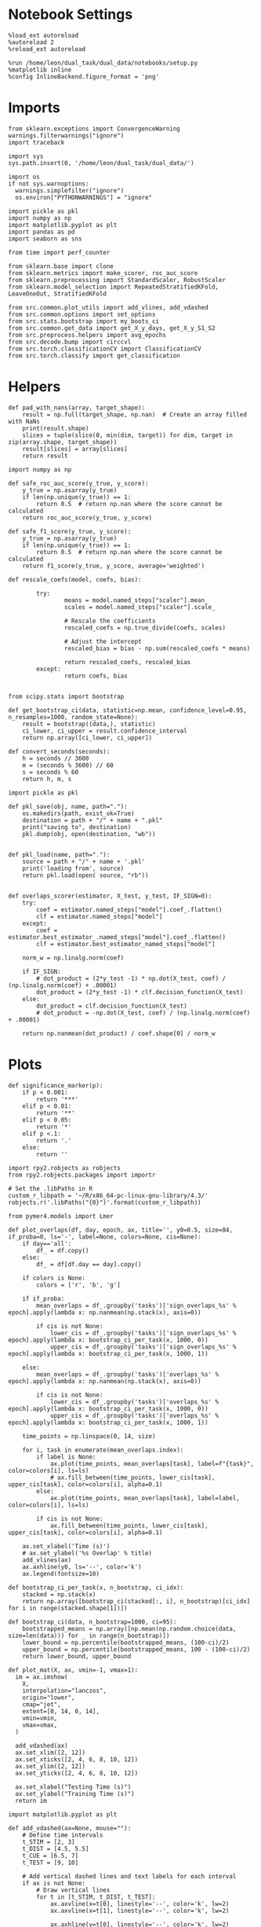 #+STARTUP: fold
#+PROPERTY: header-args:ipython :results both :exports both :async yes :session sample_overlaps :kernel dual_data :output-dir ./figures/sample_overlaps :file (lc/org-babel-tangle-figure-filename)

* Notebook Settings

#+begin_src ipython
%load_ext autoreload
%autoreload 2
%reload_ext autoreload

%run /home/leon/dual_task/dual_data/notebooks/setup.py
%matplotlib inline
%config InlineBackend.figure_format = 'png'
#+end_src

#+RESULTS:
: The autoreload extension is already loaded. To reload it, use:
:   %reload_ext autoreload
: Python exe
: /home/leon/mambaforge/envs/dual_data/bin/python

* Imports

#+begin_src ipython
  from sklearn.exceptions import ConvergenceWarning
  warnings.filterwarnings("ignore")
  import traceback

  import sys
  sys.path.insert(0, '/home/leon/dual_task/dual_data/')

  import os
  if not sys.warnoptions:
    warnings.simplefilter("ignore")
    os.environ["PYTHONWARNINGS"] = "ignore"

  import pickle as pkl
  import numpy as np
  import matplotlib.pyplot as plt
  import pandas as pd
  import seaborn as sns

  from time import perf_counter

  from sklearn.base import clone
  from sklearn.metrics import make_scorer, roc_auc_score
  from sklearn.preprocessing import StandardScaler, RobustScaler
  from sklearn.model_selection import RepeatedStratifiedKFold, LeaveOneOut, StratifiedKFold

  from src.common.plot_utils import add_vlines, add_vdashed
  from src.common.options import set_options
  from src.stats.bootstrap import my_boots_ci
  from src.common.get_data import get_X_y_days, get_X_y_S1_S2
  from src.preprocess.helpers import avg_epochs
  from src.decode.bump import circcvl
  from src.torch.classificationCV import ClassificationCV
  from src.torch.classify import get_classification
#+end_src

#+RESULTS:

* Helpers

#+begin_src ipython
def pad_with_nans(array, target_shape):
    result = np.full(target_shape, np.nan)  # Create an array filled with NaNs
    print(result.shape)
    slices = tuple(slice(0, min(dim, target)) for dim, target in zip(array.shape, target_shape))
    result[slices] = array[slices]
    return result
#+end_src

#+RESULTS:

#+begin_src ipython :tangle ../src/torch/utils.py
  import numpy as np

  def safe_roc_auc_score(y_true, y_score):
      y_true = np.asarray(y_true)
      if len(np.unique(y_true)) == 1:
          return 0.5  # return np.nan where the score cannot be calculated
      return roc_auc_score(y_true, y_score)

  def safe_f1_score(y_true, y_score):
      y_true = np.asarray(y_true)
      if len(np.unique(y_true)) == 1:
          return 0.5  # return np.nan where the score cannot be calculated
      return f1_score(y_true, y_score, average='weighted')
      #+end_src

#+RESULTS:

#+begin_src ipython :tangle ../src/torch/utils.py
  def rescale_coefs(model, coefs, bias):

          try:
                  means = model.named_steps["scaler"].mean_
                  scales = model.named_steps["scaler"].scale_

                  # Rescale the coefficients
                  rescaled_coefs = np.true_divide(coefs, scales)

                  # Adjust the intercept
                  rescaled_bias = bias - np.sum(rescaled_coefs * means)

                  return rescaled_coefs, rescaled_bias
          except:
                  return coefs, bias

#+end_src

#+RESULTS:

#+begin_src ipython :tangle ../src/torch/utils.py
  from scipy.stats import bootstrap

  def get_bootstrap_ci(data, statistic=np.mean, confidence_level=0.95, n_resamples=1000, random_state=None):
      result = bootstrap((data,), statistic)
      ci_lower, ci_upper = result.confidence_interval
      return np.array([ci_lower, ci_upper])
#+end_src

#+RESULTS:

#+begin_src ipython :tangle ../src/torch/utils.py
  def convert_seconds(seconds):
      h = seconds // 3600
      m = (seconds % 3600) // 60
      s = seconds % 60
      return h, m, s
#+end_src

#+RESULTS:

#+begin_src ipython :tangle ../src/torch/utils.py
  import pickle as pkl

  def pkl_save(obj, name, path="."):
      os.makedirs(path, exist_ok=True)
      destination = path + "/" + name + ".pkl"
      print("saving to", destination)
      pkl.dump(obj, open(destination, "wb"))


  def pkl_load(name, path="."):
      source = path + "/" + name + '.pkl'
      print('loading from', source)
      return pkl.load(open( source, "rb"))

#+end_src

#+RESULTS:

#+begin_src ipython
def overlaps_scorer(estimator, X_test, y_test, IF_SIGN=0):
    try:
        coef = estimator.named_steps["model"].coef_.flatten()
        clf = estimator.named_steps["model"]
    except:
        coef = estimator.best_estimator_.named_steps["model"].coef_.flatten()
        clf = estimator.best_estimator_named_steps["model"]

    norm_w = np.linalg.norm(coef)

    if IF_SIGN:
        # dot_product = (2*y_test -1) * np.dot(X_test, coef) / (np.linalg.norm(coef) + .00001)
        dot_product = (2*y_test -1) * clf.decision_function(X_test)
    else:
        dot_product = clf.decision_function(X_test)
        # dot_product = -np.dot(X_test, coef) / (np.linalg.norm(coef) + .00001)

    return np.nanmean(dot_product) / coef.shape[0] / norm_w
#+end_src

#+RESULTS:

* Plots

#+begin_src ipython
def significance_marker(p):
    if p < 0.001:
        return '***'
    elif p < 0.01:
        return '**'
    elif p < 0.05:
        return '*'
    elif p <.1:
        return '.'
    else:
        return ''
#+end_src

#+RESULTS:

#+begin_src ipython
import rpy2.robjects as robjects
from rpy2.robjects.packages import importr

# Set the .libPaths in R
custom_r_libpath = '~/R/x86_64-pc-linux-gnu-library/4.3/'
robjects.r('.libPaths("{0}")'.format(custom_r_libpath))

from pymer4.models import Lmer
#+end_src

#+RESULTS:
#+begin_example
During startup - Warning messages:
1: package ‘methods’ was built under R version 4.4.2
2: package ‘datasets’ was built under R version 4.4.2
3: package ‘utils’ was built under R version 4.4.2
4: package ‘grDevices’ was built under R version 4.4.2
5: package ‘graphics’ was built under R version 4.4.2
6: package ‘stats’ was built under R version 4.4.2
R[write to console]: In addition:
R[write to console]: Warning message:
R[write to console]: package ‘tools’ was built under R version 4.4.2
#+end_example

#+begin_src ipython
def plot_overlaps(df, day, epoch, ax, title='', y0=0.5, size=84, if_proba=0, ls='-', label=None, colors=None, cis=None):
    if day=='all':
        df_ = df.copy()
    else:
        df_ = df[df.day == day].copy()

    if colors is None:
        colors = ['r', 'b', 'g']

    if if_proba:
        mean_overlaps = df_.groupby('tasks')['sign_overlaps_%s' % epoch].apply(lambda x: np.nanmean(np.stack(x), axis=0))

        if cis is not None:
            lower_cis = df_.groupby('tasks')['sign_overlaps_%s' % epoch].apply(lambda x: bootstrap_ci_per_task(x, 1000, 0))
            upper_cis = df_.groupby('tasks')['sign_overlaps_%s' % epoch].apply(lambda x: bootstrap_ci_per_task(x, 1000, 1))

    else:
        mean_overlaps = df_.groupby('tasks')['overlaps_%s' % epoch].apply(lambda x: np.nanmean(np.stack(x), axis=0))

        if cis is not None:
            lower_cis = df_.groupby('tasks')['overlaps_%s' % epoch].apply(lambda x: bootstrap_ci_per_task(x, 1000, 0))
            upper_cis = df_.groupby('tasks')['overlaps_%s' % epoch].apply(lambda x: bootstrap_ci_per_task(x, 1000, 1))

    time_points = np.linspace(0, 14, size)

    for i, task in enumerate(mean_overlaps.index):
        if label is None:
            ax.plot(time_points, mean_overlaps[task], label=f"{task}", color=colors[i], ls=ls)
            # ax.fill_between(time_points, lower_cis[task], upper_cis[task], color=colors[i], alpha=0.1)
        else:
            ax.plot(time_points, mean_overlaps[task], label=label, color=colors[i], ls=ls)

        if cis is not None:
            ax.fill_between(time_points, lower_cis[task], upper_cis[task], color=colors[i], alpha=0.1)

    ax.set_xlabel('Time (s)')
    # ax.set_ylabel('%s Overlap' % title)
    add_vlines(ax)
    ax.axhline(y0, ls='--', color='k')
    ax.legend(fontsize=10)

def bootstrap_ci_per_task(x, n_bootstrap, ci_idx):
    stacked = np.stack(x)
    return np.array([bootstrap_ci(stacked[:, i], n_bootstrap)[ci_idx] for i in range(stacked.shape[1])])
#+end_src


#+RESULTS:

#+begin_src ipython
def bootstrap_ci(data, n_bootstrap=1000, ci=95):
    bootstrapped_means = np.array([np.mean(np.random.choice(data, size=len(data))) for _ in range(n_bootstrap)])
    lower_bound = np.percentile(bootstrapped_means, (100-ci)/2)
    upper_bound = np.percentile(bootstrapped_means, 100 - (100-ci)/2)
    return lower_bound, upper_bound
#+end_src

#+RESULTS:

#+begin_src ipython
def plot_mat(X, ax, vmin=-1, vmax=1):
  im = ax.imshow(
    X,
    interpolation="lanczos",
    origin="lower",
    cmap="jet",
    extent=[0, 14, 0, 14],
    vmin=vmin,
    vmax=vmax,
  )

  add_vdashed(ax)
  ax.set_xlim([2, 12])
  ax.set_xticks([2, 4, 6, 8, 10, 12])
  ax.set_ylim([2, 12])
  ax.set_yticks([2, 4, 6, 8, 10, 12])

  ax.set_xlabel("Testing Time (s)")
  ax.set_ylabel("Training Time (s)")
  return im
#+end_src

#+RESULTS:

#+begin_src ipython
import matplotlib.pyplot as plt

def add_vdashed(ax=None, mouse=""):
    # Define time intervals
    t_STIM = [2, 3]
    t_DIST = [4.5, 5.5]
    t_CUE = [6.5, 7]
    t_TEST = [9, 10]

    # Add vertical dashed lines and text labels for each interval
    if ax is not None:
        # Draw vertical lines
        for t in [t_STIM, t_DIST, t_TEST]:
            ax.axvline(x=t[0], linestyle='--', color='k', lw=2)
            ax.axvline(x=t[1], linestyle='--', color='k', lw=2)

            ax.axhline(y=t[0], linestyle='--', color='k', lw=2)
            ax.axhline(y=t[1], linestyle='--', color='k', lw=2)

        # Add text labels at the middle of each interval
        ax.text((t_STIM[0] + t_STIM[1]) / 2, 12.5, 'STIM', color='black',
                horizontalalignment='center', verticalalignment='center', fontsize=16)
        ax.text((t_DIST[0] + t_DIST[1]) / 2, 12.5, 'DIST', color='black',
                horizontalalignment='center', verticalalignment='center', fontsize=16)
        # ax.text((t_CUE[0] + t_CUE[1]) / 2, 12.5, 'CUE', color='black',
        #         horizontalalignment='center', verticalalignment='center', fontsize=16)
        ax.text((t_TEST[0] + t_TEST[1]) / 2, 12.5, 'TEST', color='black',
                horizontalalignment='center', verticalalignment='center', fontsize=16)

        ax.text(12.5, (t_STIM[0] + t_STIM[1]) / 2, 'STIM', color='black',
                horizontalalignment='center', verticalalignment='center', rotation='vertical',fontsize=16)
        ax.text(12.5, (t_DIST[0] + t_DIST[1]) / 2, 'DIST', color='black',
                horizontalalignment='center', verticalalignment='center', rotation='vertical',fontsize=16)
        # ax.text(12.5, (t_CUE[0] + t_CUE[1]) / 2, 'CUE', color='black',
        #         horizontalalignment='center', verticalalignment='center', rotation='vertical', fontsize=16)
        ax.text(12.5, (t_TEST[0] + t_TEST[1]) / 2, 'TEST', color='black',
                horizontalalignment='center', verticalalignment='center', rotation='vertical', fontsize=16)

#+end_src

#+RESULTS:

#+begin_src ipython
from mpl_toolkits.axes_grid1.inset_locator import inset_axes
def plot_overlaps_mat(df, day, vmin=-1, vmax=1, title=''):
    df_ = df[df.day == day].copy()
    colors = ['r', 'b', 'g']
    time_points = np.linspace(0, 14, 84)

    fig, ax = plt.subplots(1, 3, figsize=(15, 5))
    # fig, ax = plt.subplots(nrows=1, ncols=3, figsize=(3*width, height))

    for i, task in enumerate(df_.tasks.unique()):
        df_task = df_[df_.tasks==task]
        overlaps = df_task
        overlaps = np.array(df_task['overlaps'].tolist())

        mean_o = np.nanmean(overlaps, axis=0)

        im = plot_mat(mean_o.reshape(84, 84), ax[i], vmin, vmax)

    cax = inset_axes(ax[-1], width="5%", height="100%", loc='center right',
                     bbox_to_anchor=(0.12, 0, 1, 1), bbox_transform=ax[-1].transAxes, borderpad=0)

    # Add colorbar to the new axis
    cbar = fig.colorbar(im, cax=cax)
    cbar.set_label("%s Overlaps" % title)

    plt.subplots_adjust(right=0.85)  # Adjust figure to allocate space

#+end_src

#+RESULTS:

* Parameters

#+begin_src ipython
  DEVICE = 'cuda:0'
  old_mice = ['ChRM04','JawsM15', 'JawsM18', 'ACCM03', 'ACCM04']
  Jaws_mice = ['JawsM01', 'JawsM06', 'JawsM12', 'JawsM15', 'JawsM18']
  mice = ['JawsM01', 'JawsM06', 'JawsM12', 'JawsM15', 'JawsM18', 'ChRM04', 'ChRM23', 'ACCM03', 'ACCM04']

  tasks = ['DPA', 'DualGo', 'DualNoGo']
  # mice = ['AP02', 'AP12']
  # mice = ['PP09', 'PP17']
  # mice = 'JawsM15'

  kwargs = {
      'mouse': mice[0], 'laser': 0,
      'trials': 'correct', 'reload': 1, 'data_type': 'dF',
      'prescreen': None, 'pval': 0.05,
      'preprocess': False, 'scaler_BL': 'robust',
      'avg_noise':True, 'unit_var_BL': True,
      'random_state': None, 'T_WINDOW': 0.0,
      'l1_ratio': 0.95,
      'n_comp': None, 'scaler': None,
      'bootstrap': 1, 'n_boots': 128,
      'n_splits': 5, 'n_repeats': 16,
      'class_weight': 0,
      'multilabel': 0,
      'mne_estimator':'generalizing', # sliding or generalizing
      'n_jobs': 128,
  }

  # kwargs['days'] = ['first', 'middle', 'last']
  kwargs['days'] = ['first', 'last']
  # kwargs['days'] = 'all'
  options = set_options(**kwargs)

  safe_roc_auc = make_scorer(safe_roc_auc_score, needs_proba=True)
  safe_f1 = make_scorer(safe_f1_score, needs_proba=True)

  options['hp_scoring'] = lambda estimator, X_test, y_test: np.abs(overlaps_scorer(estimator, X_test, y_test, IF_SIGN=1))
  # options['hp_scoring'] = 'accuracy'
  options['scoring'] = overlaps_scorer

  dum = 'overlaps_all_loocv'
  # dum = 'overlaps_loocv'
#+end_src

#+RESULTS:


* Decoding vs days

#+begin_src ipython
import sys
sys.path.insert(0, '/home/leon/Dclassify')
from src.classificationCV import ClassificationCV
#+end_src

#+RESULTS:

#+begin_src ipython
from sklearn.linear_model import LogisticRegression
net = LogisticRegression(penalty='l1', solver='liblinear', class_weight='balanced', n_jobs=None)
# net = LogisticRegression(penalty='elasticnet', solver='saga', n_jobs=None, l1_ratio=0.95,  tol=0.001, class_weight='balanced')

params = {'model__C': np.logspace(-2, 2, 10)} # , 'net__l1_ratio': np.linspace(0, 1, 10)}

options['hp_scoring'] = lambda estimator, X_test, y_test: np.abs(overlaps_scorer(estimator, X_test, y_test, IF_SIGN=1))
options['scoring'] = overlaps_scorer

options['n_jobs'] = -1
options['verbose'] = 0
model = ClassificationCV(net, params, **options)

options['cv'] = LeaveOneOut()
# options['cv'] = 5
#+end_src

#+RESULTS:

#+begin_src ipython
options['verbose'] = 1
options['reload'] = 1

options['features'] = 'sample'
options['epochs'] = ['ED']
options['T_WINDOW'] = 0.0

tasks = ['DPA', 'DualGo', 'DualNoGo']

dfs = []

mice = ['JawsM01', 'JawsM06', 'JawsM12', 'JawsM15', 'JawsM18', 'ChRM04', 'ChRM23', 'ACCM03', 'ACCM04']
# mice = ['ACCM04']

tasks = ['DPA', 'DualGo', 'DualNoGo']
tasks = ['all']
#+end_src

#+RESULTS:

#+begin_src ipython
new_mice = ['JawsM01', 'JawsM06', 'JawsM12', 'ChRM23']
# mice = ['ChRM04', 'ChRM23', 'ACCM03', 'ACCM04']

options['NEW_DATA'] = 0
# mice = ['JawsM15']

for mouse in mice:
    df_mouse = []
    options['mouse'] = mouse
    options = set_options(**options)
    days = options['days']
    print(days)

    if mouse in new_mice:
        options['reload'] = 0
        options['NEW_DATA'] = 1
    else:
        options['reload'] = 0
        options['NEW_DATA'] = 0

    for task in tasks:
        options['task'] = task

        for day in days:
            options['day'] = day

            try:
            # if 0==0:
                overlaps = get_classification(model, RETURN='df_scores', **options)
                options['reload'] = 0
                df_mouse.append(overlaps)
            except:
                pass

    df_mouse = pd.concat(df_mouse)
    df_mouse['mouse'] = mouse
    dfs.append(df_mouse)

df_sample = pd.concat(dfs)
print(df_sample.shape)
    #+end_src

#+RESULTS:
#+begin_example
['first', 'last']
Loading files from /home/leon/dual_task/dual_data/data/JawsM01
X_days (768, 184, 84) y_days (768, 12)
DATA: FEATURES sample TASK all TRIALS incorrect DAYS first LASER 0
multiple days, discard 0 first 3 middle 0
X_S1 (43, 184, 84) X_S2 (29, 184, 84)
X_B (72, 184, 84) y_B (72,) [0. 1.] ['DualGo' 'DPA' 'DualNoGo']
DATA: FEATURES sample TASK all TRIALS correct DAYS first LASER 0
multiple days, discard 0 first 3 middle 0
X_S1 (101, 184, 84) X_S2 (115, 184, 84)
y_labels (216, 13) ['DualNoGo' 'DualGo' 'DPA']
X (216, 184, 84) nans 0.0 y (216,) [0. 1.]
df_A (216, 14) scores (216, 7056) labels (216, 13)
scores_B (72, 84, 84)
df_B (72, 14) scores (72, 7056) labels (72, 13)
df (288, 14)
Loading files from /home/leon/dual_task/dual_data/data/JawsM01
X_days (768, 184, 84) y_days (768, 12)
DATA: FEATURES sample TASK all TRIALS incorrect DAYS last LASER 0
multiple days, discard 0 first 3 middle 0
X_S1 (2, 184, 84) X_S2 (3, 184, 84)
X_B (5, 184, 84) y_B (5,) [0. 1.] ['DualGo' 'DualNoGo' 'DPA']
DATA: FEATURES sample TASK all TRIALS correct DAYS last LASER 0
multiple days, discard 0 first 3 middle 0
X_S1 (46, 184, 84) X_S2 (45, 184, 84)
y_labels (91, 13) ['DualNoGo' 'DualGo' 'DPA']
X (91, 184, 84) nans 0.0 y (91,) [0. 1.]
df_A (91, 14) scores (91, 7056) labels (91, 13)
scores_B (5, 84, 84)
df_B (5, 14) scores (5, 7056) labels (5, 13)
df (96, 14)
['first', 'last']
Loading files from /home/leon/dual_task/dual_data/data/JawsM06
X_days (1152, 201, 84) y_days (1152, 12)
DATA: FEATURES sample TASK all TRIALS incorrect DAYS first LASER 0
multiple days, discard 0 first 3 middle 0
X_S1 (59, 201, 84) X_S2 (46, 201, 84)
X_B (105, 201, 84) y_B (105,) [0. 1.] ['DualGo' 'DualNoGo' 'DPA']
DATA: FEATURES sample TASK all TRIALS correct DAYS first LASER 0
multiple days, discard 0 first 3 middle 0
X_S1 (85, 201, 84) X_S2 (98, 201, 84)
y_labels (183, 13) ['DualNoGo' 'DualGo' 'DPA']
X (183, 201, 84) nans 0.0 y (183,) [0. 1.]
df_A (183, 14) scores (183, 7056) labels (183, 13)
scores_B (105, 84, 84)
df_B (105, 14) scores (105, 7056) labels (105, 13)
df (288, 14)
Loading files from /home/leon/dual_task/dual_data/data/JawsM06
X_days (1152, 201, 84) y_days (1152, 12)
DATA: FEATURES sample TASK all TRIALS incorrect DAYS last LASER 0
multiple days, discard 0 first 3 middle 0
X_S1 (27, 201, 84) X_S2 (13, 201, 84)
X_B (40, 201, 84) y_B (40,) [0. 1.] ['DualNoGo' 'DualGo' 'DPA']
DATA: FEATURES sample TASK all TRIALS correct DAYS last LASER 0
multiple days, discard 0 first 3 middle 0
X_S1 (117, 201, 84) X_S2 (131, 201, 84)
y_labels (248, 13) ['DPA' 'DualGo' 'DualNoGo']
X (248, 201, 84) nans 0.0 y (248,) [0. 1.]
df_A (248, 14) scores (248, 7056) labels (248, 13)
scores_B (40, 84, 84)
df_B (40, 14) scores (40, 7056) labels (40, 13)
df (288, 14)
['first', 'last']
Loading files from /home/leon/dual_task/dual_data/data/JawsM12
X_days (960, 423, 84) y_days (960, 12)
DATA: FEATURES sample TASK all TRIALS incorrect DAYS first LASER 0
multiple days, discard 0 first 3 middle 0
X_S1 (55, 423, 84) X_S2 (51, 423, 84)
X_B (106, 423, 84) y_B (106,) [0. 1.] ['DualGo' 'DPA' 'DualNoGo']
DATA: FEATURES sample TASK all TRIALS correct DAYS first LASER 0
multiple days, discard 0 first 3 middle 0
X_S1 (89, 423, 84) X_S2 (93, 423, 84)
y_labels (182, 13) ['DPA' 'DualGo' 'DualNoGo']
X (182, 423, 84) nans 0.0 y (182,) [0. 1.]
df_A (182, 14) scores (182, 7056) labels (182, 13)
scores_B (106, 84, 84)
df_B (106, 14) scores (106, 7056) labels (106, 13)
df (288, 14)
Loading files from /home/leon/dual_task/dual_data/data/JawsM12
X_days (960, 423, 84) y_days (960, 12)
DATA: FEATURES sample TASK all TRIALS incorrect DAYS last LASER 0
multiple days, discard 0 first 3 middle 0
X_S1 (27, 423, 84) X_S2 (24, 423, 84)
X_B (51, 423, 84) y_B (51,) [0. 1.] ['DualNoGo' 'DPA' 'DualGo']
DATA: FEATURES sample TASK all TRIALS correct DAYS last LASER 0
multiple days, discard 0 first 3 middle 0
X_S1 (69, 423, 84) X_S2 (72, 423, 84)
y_labels (141, 13) ['DPA' 'DualGo' 'DualNoGo']
X (141, 423, 84) nans 0.0 y (141,) [0. 1.]
df_A (141, 14) scores (141, 7056) labels (141, 13)
scores_B (51, 84, 84)
df_B (51, 14) scores (51, 7056) labels (51, 13)
df (192, 14)
['first', 'last']
Loading files from /home/leon/dual_task/dual_data/data/JawsM15
X_days (1152, 693, 84) y_days (1152, 14)
DATA: FEATURES sample TASK all TRIALS incorrect DAYS first LASER 0
multiple days, discard 0 first 3 middle 0
X_S1 (49, 693, 84) X_S2 (44, 693, 84)
X_B (93, 693, 84) y_B (93,) [0. 1.] ['DPA' 'DualGo' 'DualNoGo']
DATA: FEATURES sample TASK all TRIALS correct DAYS first LASER 0
multiple days, discard 0 first 3 middle 0
X_S1 (95, 693, 84) X_S2 (100, 693, 84)
y_labels (195, 15) ['DualNoGo' 'DualGo' 'DPA']
X (195, 693, 84) nans 0.0 y (195,) [0. 1.]
df_A (195, 16) scores (195, 7056) labels (195, 15)
scores_B (93, 84, 84)
df_B (93, 16) scores (93, 7056) labels (93, 15)
df (288, 16)
Loading files from /home/leon/dual_task/dual_data/data/JawsM15
X_days (1152, 693, 84) y_days (1152, 14)
DATA: FEATURES sample TASK all TRIALS incorrect DAYS last LASER 0
multiple days, discard 0 first 3 middle 0
X_S1 (20, 693, 84) X_S2 (19, 693, 84)
X_B (39, 693, 84) y_B (39,) [0. 1.] ['DualGo' 'DualNoGo' 'DPA']
DATA: FEATURES sample TASK all TRIALS correct DAYS last LASER 0
multiple days, discard 0 first 3 middle 0
X_S1 (124, 693, 84) X_S2 (125, 693, 84)
y_labels (249, 15) ['DualGo' 'DualNoGo' 'DPA']
X (249, 693, 84) nans 0.0 y (249,) [0. 1.]
df_A (249, 16) scores (249, 7056) labels (249, 15)
scores_B (39, 84, 84)
df_B (39, 16) scores (39, 7056) labels (39, 15)
df (288, 16)
['first', 'last']
Loading files from /home/leon/dual_task/dual_data/data/JawsM18
X_days (1152, 444, 84) y_days (1152, 14)
DATA: FEATURES sample TASK all TRIALS incorrect DAYS first LASER 0
multiple days, discard 0 first 3 middle 0
X_S1 (27, 444, 84) X_S2 (26, 444, 84)
X_B (53, 444, 84) y_B (53,) [0. 1.] ['DPA' 'DualNoGo' 'DualGo']
DATA: FEATURES sample TASK all TRIALS correct DAYS first LASER 0
multiple days, discard 0 first 3 middle 0
X_S1 (117, 444, 84) X_S2 (118, 444, 84)
y_labels (235, 15) ['DualNoGo' 'DualGo' 'DPA']
X (235, 444, 84) nans 0.0 y (235,) [0. 1.]
df_A (235, 16) scores (235, 7056) labels (235, 15)
scores_B (53, 84, 84)
df_B (53, 16) scores (53, 7056) labels (53, 15)
df (288, 16)
Loading files from /home/leon/dual_task/dual_data/data/JawsM18
X_days (1152, 444, 84) y_days (1152, 14)
DATA: FEATURES sample TASK all TRIALS incorrect DAYS last LASER 0
multiple days, discard 0 first 3 middle 0
X_S1 (3, 444, 84) X_S2 (2, 444, 84)
X_B (5, 444, 84) y_B (5,) [0. 1.] ['DualGo' 'DualNoGo' 'DPA']
DATA: FEATURES sample TASK all TRIALS correct DAYS last LASER 0
multiple days, discard 0 first 3 middle 0
X_S1 (141, 444, 84) X_S2 (142, 444, 84)
y_labels (283, 15) ['DualGo' 'DualNoGo' 'DPA']
X (283, 444, 84) nans 0.0 y (283,) [0. 1.]
df_A (283, 16) scores (283, 7056) labels (283, 15)
scores_B (5, 84, 84)
df_B (5, 16) scores (5, 7056) labels (5, 15)
df (288, 16)
['first', 'last']
Loading files from /home/leon/dual_task/dual_data/data/ChRM04
X_days (1152, 668, 84) y_days (1152, 14)
DATA: FEATURES sample TASK all TRIALS incorrect DAYS first LASER 0
multiple days, discard 0 first 3 middle 0
X_S1 (25, 668, 84) X_S2 (29, 668, 84)
X_B (54, 668, 84) y_B (54,) [0. 1.] ['DPA' 'DualNoGo' 'DualGo']
DATA: FEATURES sample TASK all TRIALS correct DAYS first LASER 0
multiple days, discard 0 first 3 middle 0
X_S1 (119, 668, 84) X_S2 (115, 668, 84)
y_labels (234, 15) ['DualNoGo' 'DPA' 'DualGo']
X (234, 668, 84) nans 0.0 y (234,) [0. 1.]
df_A (234, 16) scores (234, 7056) labels (234, 15)
scores_B (54, 84, 84)
df_B (54, 16) scores (54, 7056) labels (54, 15)
df (288, 16)
Loading files from /home/leon/dual_task/dual_data/data/ChRM04
X_days (1152, 668, 84) y_days (1152, 14)
DATA: FEATURES sample TASK all TRIALS incorrect DAYS last LASER 0
multiple days, discard 0 first 3 middle 0
X_S1 (12, 668, 84) X_S2 (12, 668, 84)
X_B (24, 668, 84) y_B (24,) [0. 1.] ['DualGo' 'DualNoGo' 'DPA']
DATA: FEATURES sample TASK all TRIALS correct DAYS last LASER 0
multiple days, discard 0 first 3 middle 0
X_S1 (132, 668, 84) X_S2 (132, 668, 84)
y_labels (264, 15) ['DualNoGo' 'DualGo' 'DPA']
X (264, 668, 84) nans 0.0 y (264,) [0. 1.]
df_A (264, 16) scores (264, 7056) labels (264, 15)
scores_B (24, 84, 84)
df_B (24, 16) scores (24, 7056) labels (24, 15)
df (288, 16)
['first', 'last']
Loading files from /home/leon/dual_task/dual_data/data/ChRM23
X_days (960, 232, 84) y_days (960, 12)
DATA: FEATURES sample TASK all TRIALS incorrect DAYS first LASER 0
multiple days, discard 0 first 3 middle 0
X_S1 (51, 232, 84) X_S2 (39, 232, 84)
X_B (90, 232, 84) y_B (90,) [0. 1.] ['DualNoGo' 'DualGo' 'DPA']
DATA: FEATURES sample TASK all TRIALS correct DAYS first LASER 0
multiple days, discard 0 first 3 middle 0
X_S1 (93, 232, 84) X_S2 (105, 232, 84)
y_labels (198, 13) ['DualGo' 'DPA' 'DualNoGo']
X (198, 232, 84) nans 0.0 y (198,) [0. 1.]
df_A (198, 14) scores (198, 7056) labels (198, 13)
scores_B (90, 84, 84)
df_B (90, 14) scores (90, 7056) labels (90, 13)
df (288, 14)
Loading files from /home/leon/dual_task/dual_data/data/ChRM23
X_days (960, 232, 84) y_days (960, 12)
DATA: FEATURES sample TASK all TRIALS incorrect DAYS last LASER 0
multiple days, discard 0 first 3 middle 0
X_S1 (26, 232, 84) X_S2 (21, 232, 84)
X_B (47, 232, 84) y_B (47,) [0. 1.] ['DualNoGo' 'DPA' 'DualGo']
DATA: FEATURES sample TASK all TRIALS correct DAYS last LASER 0
multiple days, discard 0 first 3 middle 0
X_S1 (70, 232, 84) X_S2 (75, 232, 84)
y_labels (145, 13) ['DualNoGo' 'DualGo' 'DPA']
X (145, 232, 84) nans 0.0 y (145,) [0. 1.]
df_A (145, 14) scores (145, 7056) labels (145, 13)
scores_B (47, 84, 84)
df_B (47, 14) scores (47, 7056) labels (47, 13)
df (192, 14)
['first', 'last']
Loading files from /home/leon/dual_task/dual_data/data/ACCM03
X_days (960, 361, 84) y_days (960, 14)
DATA: FEATURES sample TASK all TRIALS incorrect DAYS first LASER 0
multiple days, discard 0 first 3 middle 0
X_S1 (100, 361, 84) X_S2 (104, 361, 84)
X_B (204, 361, 84) y_B (204,) [0. 1.] ['DualNoGo' 'DualGo' 'DPA']
DATA: FEATURES sample TASK all TRIALS correct DAYS first LASER 0
multiple days, discard 0 first 3 middle 0
X_S1 (188, 361, 84) X_S2 (184, 361, 84)
y_labels (372, 15) ['DPA' 'DualGo' 'DualNoGo']
X (372, 361, 84) nans 0.0 y (372,) [0. 1.]
df_A (372, 16) scores (372, 7056) labels (372, 15)
scores_B (204, 84, 84)
df_B (204, 16) scores (204, 7056) labels (204, 15)
df (576, 16)
Loading files from /home/leon/dual_task/dual_data/data/ACCM03
X_days (960, 361, 84) y_days (960, 14)
DATA: FEATURES sample TASK all TRIALS incorrect DAYS last LASER 0
multiple days, discard 0 first 3 middle 0
X_S1 (16, 361, 84) X_S2 (19, 361, 84)
X_B (35, 361, 84) y_B (35,) [0. 1.] ['DualGo' 'DPA' 'DualNoGo']
DATA: FEATURES sample TASK all TRIALS correct DAYS last LASER 0
multiple days, discard 0 first 3 middle 0
X_S1 (176, 361, 84) X_S2 (173, 361, 84)
y_labels (349, 15) ['DualNoGo' 'DualGo' 'DPA']
X (349, 361, 84) nans 0.0 y (349,) [0. 1.]
df_A (349, 16) scores (349, 7056) labels (349, 15)
scores_B (35, 84, 84)
df_B (35, 16) scores (35, 7056) labels (35, 15)
df (384, 16)
['first', 'last']
Loading files from /home/leon/dual_task/dual_data/data/ACCM04
X_days (960, 113, 84) y_days (960, 14)
DATA: FEATURES sample TASK all TRIALS incorrect DAYS first LASER 0
multiple days, discard 0 first 3 middle 0
X_S1 (120, 113, 84) X_S2 (124, 113, 84)
X_B (244, 113, 84) y_B (244,) [0. 1.] ['DualNoGo' 'DPA' 'DualGo']
DATA: FEATURES sample TASK all TRIALS correct DAYS first LASER 0
multiple days, discard 0 first 3 middle 0
X_S1 (168, 113, 84) X_S2 (164, 113, 84)
y_labels (332, 15) ['DualNoGo' 'DPA' 'DualGo']
X (332, 113, 84) nans 0.0 y (332,) [0. 1.]
df_A (332, 16) scores (332, 7056) labels (332, 15)
scores_B (244, 84, 84)
df_B (244, 16) scores (244, 7056) labels (244, 15)
df (576, 16)
Loading files from /home/leon/dual_task/dual_data/data/ACCM04
X_days (960, 113, 84) y_days (960, 14)
DATA: FEATURES sample TASK all TRIALS incorrect DAYS last LASER 0
multiple days, discard 0 first 3 middle 0
X_S1 (49, 113, 84) X_S2 (52, 113, 84)
X_B (101, 113, 84) y_B (101,) [0. 1.] ['DPA' 'DualNoGo' 'DualGo']
DATA: FEATURES sample TASK all TRIALS correct DAYS last LASER 0
multiple days, discard 0 first 3 middle 0
X_S1 (143, 113, 84) X_S2 (140, 113, 84)
y_labels (283, 15) ['DualGo' 'DPA' 'DualNoGo']
X (283, 113, 84) nans 0.0 y (283,) [0. 1.]
df_A (283, 16) scores (283, 7056) labels (283, 15)
scores_B (101, 84, 84)
df_B (101, 16) scores (101, 7056) labels (101, 15)
df (384, 16)
(5568, 17)
#+end_example

#+begin_src ipython
print(df_sample.keys())
#+end_src

#+RESULTS:
: Index(['index', 'sample_odor', 'dist_odor', 'test_odor', 'tasks', 'response',
:        'laser', 'day', 'choice', 'odr_perf', 'odr_choice', 'odr_response',
:        'idx', 'overlaps', 'mouse', 'performance', 'pair'],
:       dtype='object')

#+begin_src ipython
print(df_sample.mouse.unique())
#+end_src

#+RESULTS:
: ['JawsM01' 'JawsM06' 'JawsM12' 'JawsM15' 'JawsM18' 'ChRM04' 'ChRM23'
:  'ACCM03' 'ACCM04']

#+begin_src ipython
df_sample['performance'] = df_sample['response'].apply(lambda x: 0 if 'incorrect' in x else 1)
df_sample['pair'] = df_sample['response'].apply(lambda x: 0 if (('rej' in x) or ('fa' in x)) else 1)
 #+end_src

 #+RESULTS:

 #+begin_src ipython
print(len(days))
 #+end_src

#+RESULTS:
: 2

#+begin_src ipython
if len(days)>3:
    name = 'df_sample_%s_days' % dum
elif len(days)==2:
    name = 'df_sample_%s_early_late' % dum
else:
    name = 'df_sample_%s' % dum

if len(mice)==1:
    pkl_save(df_sample, '%s' % name, path="../data/%s/overlaps" % options['mouse'])
elif len(mice)==2:
    pkl_save(df_sample, '%s' % name, path="../data/mice/overlaps_ACC")
else:
    pkl_save(df_sample, '%s' % name, path="../data/mice/overlaps")

#+end_src

#+RESULTS:
: saving to ../data/mice/overlaps/df_sample_overlaps_all_loocv_early_late.pkl

#+begin_src ipython

#+end_src

#+RESULTS:

* Data

#+begin_src ipython
if len(options['days'])>3:
    name = 'df_sample_%s_days' % dum
elif len(options['days'])==2:
    name = 'df_sample_%s_early_late' % dum
else:
    name = 'df_sample_%s' % dum

if len(mice)==1:
    df_sample = pkl_load('%s' % name, path="../data/%s/overlaps" % options['mouse'])
elif len(mice)==2:
    df_sample = pkl_load('%s' % name, path="../data/mice/overlaps_ACC")
else:
    df_sample = pkl_load('%s' % name, path="../data/mice/overlaps")#.reset_index()
#+end_src

#+RESULTS:
: loading from ../data/mice/overlaps/df_sample_overlaps_all_loocv_early_late.pkl

#+begin_src ipython
print(df_sample.mouse.unique(), df_sample.shape)
#+end_src

#+RESULTS:
: ['JawsM01' 'JawsM06' 'JawsM12' 'JawsM15' 'JawsM18' 'ChRM04' 'ChRM23'
:  'ACCM03' 'ACCM04'] (5568, 17)

#+begin_src ipython
print(df_sample.mouse.unique())
#+end_src

#+RESULTS:
: ['JawsM01' 'JawsM06' 'JawsM12' 'JawsM15' 'JawsM18' 'ChRM04' 'ChRM23'
:  'ACCM03' 'ACCM04']

#+begin_src ipython

#+end_src

#+RESULTS:

#+begin_src ipython
print(df_sample.keys())
#+end_src

#+RESULTS:
: Index(['index', 'sample_odor', 'dist_odor', 'test_odor', 'tasks', 'response',
:        'laser', 'day', 'choice', 'odr_perf', 'odr_choice', 'odr_response',
:        'idx', 'overlaps', 'mouse', 'performance', 'pair'],
:       dtype='object')

#+begin_src ipython
options['T_WINDOW'] = 0.0
options = set_options(**options)
df_sample['overlaps_diag'] = df_sample['overlaps'].apply(lambda x: np.diag(np.array(x).reshape(84, 84)))
df_sample['sign_overlaps_diag'] = (2.0 * df_sample['sample_odor'] -1 )  * df_sample['overlaps'].apply(lambda x: np.diag(np.array(x).reshape(84, 84)))

for epoch2 in ['ED', 'MD', 'LD', 'TEST', 'CHOICE']:
        options['epochs'] = [epoch2]
        df_sample['overlaps_diag_%s' % epoch2] = df_sample['overlaps_diag'].apply(lambda x: avg_epochs(np.array(x), **options))
        df_sample['sign_overlaps_diag_%s' % epoch2] = df_sample['sign_overlaps_diag'].apply(lambda x: avg_epochs(np.array(x), **options))
#+end_src

#+RESULTS:

#+begin_src ipython
options['T_WINDOW'] = 0.0
options = set_options(**options)

for epoch in ['ED', 'MD', 'LD', 'TEST', 'CHOICE']:
    options['epochs'] = [epoch]
    df_sample['sign_overlaps_%s' % epoch] = (2.0 * df_sample['sample_odor'] -1 ) * df_sample['overlaps'].apply(lambda x: avg_epochs(np.array(x).reshape(84, 84).T, **options))
    df_sample['overlaps_%s' % epoch] = df_sample['overlaps'].apply(lambda x: avg_epochs(np.array(x).reshape(84, 84).T, **options))

    for epoch2 in ['ED', 'MD', 'LD', 'TEST', 'CHOICE']:
        options['epochs'] = [epoch2]
        df_sample['overlaps_%s_%s' % (epoch, epoch2)] = df_sample['overlaps_%s' % epoch].apply(lambda x: avg_epochs(np.array(x), **options))
        df_sample['sign_overlaps_%s_%s' % (epoch, epoch2)] = df_sample['sign_overlaps_%s' % epoch].apply(lambda x: avg_epochs(np.array(x), **options))
#+end_src

#+RESULTS:

#+begin_src ipython
fig, ax = plt.subplots(nrows=1, ncols=3, figsize=(3*width, height), sharex=True)

df = df_sample.copy()
df = df[df.laser==0]
# df = df[df.odr_perf==1]
# df = df[df.mouse!='ACCM04']

# Jaws_mice = ['JawsM01', 'JawsM06', 'JawsM12', 'JawsM15', 'JawsM18']
# df = df[df.mouse.isin(Jaws_mice)]

sns.lineplot(data=df, x='day', y='performance', hue='tasks', marker='o', legend=1, palette=['b', 'r', 'g'], ax=ax[0])
ax[0].axhline(0.5, ls='--', color='k')
ax[0].set_xlabel('Day')
ax[0].set_ylabel('DPA Performance')
ax[0].legend(fontsize=10)
ax[0].set_ylim([.475, 1])

df = df_sample.copy()
df = df[df.laser==0].dropna()
# df = df[df.mouse!='ACCM04']

# Jaws_mice = ['JawsM01', 'JawsM06', 'JawsM12', 'JawsM15', 'JawsM18']
# df = df[df.mouse.isin(Jaws_mice)]
# print(df.mouse.unique())

sns.lineplot(data=df, x='day', y='odr_perf', hue='tasks', marker='o', legend=1, palette=['b', 'g'], ax=ax[1])
ax[1].axhline(0.5, ls='--', color='k')
ax[1].set_xlabel('Day')
ax[1].set_ylabel('GNG Performance')
ax[1].legend(fontsize=10)

df = df_sample.copy()
df = df[df.laser==0]
df = df[df.performance==1]

# Jaws_mice = ['JawsM01', 'JawsM06', 'JawsM12', 'JawsM15', 'JawsM18']
# df = df[df.mouse.isin(Jaws_mice)]

sns.lineplot(data=df, x='day', y='sign_overlaps_diag_CHOICE', hue='tasks', marker='o', legend=1, palette=[ 'r', 'b', 'g'], ax=ax[2])

ax[2].axhline(0., ls='--', color='k')
ax[2].set_xlabel('Day')
ax[2].set_ylabel('Sample Overlap')
ax[2].set_title('Late Delay')
ax[2].legend(fontsize=10)

plt.savefig('figures/icrm/sample_overlaps_LD.svg', dpi=300)
plt.show()
#+end_src

#+RESULTS:
[[./figures/sample_overlaps/figure_34.png]]

#+begin_src ipython
df = df_sample.copy()
df = df[df.laser==0]
df = df[df.performance==1]

sns.lineplot(data=df, x='day', y='sign_overlaps_diag_CHOICE', marker='o', legend=0, color='b')
sns.lineplot(data=df, x='day', y='sign_overlaps_diag_CHOICE', hue='mouse', marker='o', legend=0, alpha=.3, errorbar=None)
plt.show()
#+end_src

#+RESULTS:
[[./figures/sample_overlaps/figure_35.png]]

#+begin_src ipython
import pingouin as pg
df = df_sample.copy()
df = df[df.laser==0]
aov = pg.rm_anova(dv='sign_overlaps_ED_LD', within=['day', 'tasks'], subject='mouse', data=df, detailed=True)
print(aov)
#+end_src

#+RESULTS:
:         Source        SS  ddof1  ddof2        MS         F     p-unc  \
: 0          day  0.001909      1      8  0.001909  0.177693  0.684462
: 1        tasks  0.250017      2     16  0.125009  6.461693  0.008769
: 2  day * tasks  0.000102      2     16  0.000051  0.003094  0.996911
:
:    p-GG-corr       ng2       eps
: 0   0.684462  0.000786  1.000000
: 1   0.016094  0.093350  0.776760
: 2   0.981902  0.000042  0.661063

#+begin_src ipython

#+end_src

#+RESULTS:

#+begin_src ipython
df = df_sample.copy()
df = df[df.laser==0]
# sns.lineplot(data=df, x='performance', y='sign_overlaps_CHOICE_CHOICE', marker='o', legend=0, color='k')
sns.lineplot(data=df, x='performance', y='sign_overlaps_diag_LD', hue='tasks', marker='o', legend=1, palette=[ 'b', 'r', 'g'])

plt.axhline(0., ls='--', color='k')
plt.xlabel('Response')
plt.ylabel('Sample Overlap')
plt.legend(fontsize=10)
plt.xticks([0, 1], ['Incorrect', 'Correct'])

plt.savefig('figures/icrm/sample_gng_perf.svg', dpi=300)
plt.show()
#+end_src

#+RESULTS:
[[./figures/sample_overlaps/figure_38.png]]

#+begin_src ipython
fig, ax = plt.subplots(nrows=1, ncols=3, figsize=(3*width, height))

df = df_sample.copy()
df = df[df.laser==0]
df = df[df.odr_perf==1]

# Jaws_mice = ['JawsM01', 'JawsM06', 'JawsM12', 'JawsM15', 'JawsM18']
# df = df[df.mouse.isin(Jaws_mice)]

sns.lineplot(data=df, x='day', y='sign_overlaps_ED_LD', hue='tasks', marker='o', legend=1, palette=[ 'b', 'g'], ax=ax[0])

ax[0].axhline(0., ls='--', color='k')
ax[0].set_xlabel('Day')
ax[0].set_ylabel('Sample Overlap')
ax[0].legend(fontsize=10)
ax[0].set_title('GNG Correct Trials')
ax[0].set_ylim([-0.5,1.5])

df = df_sample.copy()
df = df[df.laser==0]
# df = df[df.mouse!='ACCM04']
df = df[df.odr_perf==0]

# Jaws_mice = ['JawsM01', 'JawsM06', 'JawsM12', 'JawsM15', 'JawsM18']
# df = df[df.mouse.isin(Jaws_mice)]

sns.lineplot(data=df, x='day', y='sign_overlaps_ED_LD', hue='tasks', marker='o', legend=1, palette=[ 'b', 'g'], ax=ax[1])

ax[1].axhline(0., ls='--', color='k')
ax[1].set_xlabel('Day')
ax[1].set_ylabel('Sample Overlap')
ax[1].set_title('GNG Incorrect Trials')
ax[1].legend(fontsize=10)

df = df_sample.copy()
df = df[df.laser==0]
# df = df[df.mouse!='ACCM04']
# df = df[df.odr_perf==1]
# df = df[df.sample==1]

# Jaws_mice = ['JawsM01', 'JawsM06', 'JawsM12', 'JawsM15', 'JawsM18']
# df = df[df.mouse.isin(Jaws_mice)]

# df = df[df.day=='first']
sns.lineplot(data=df, x='performance', y='sign_overlaps_ED_LD', hue='tasks', marker='o', legend=1, palette=[ 'b', 'r', 'g'], ax=ax[2])

ax[2].axhline(0., ls='--', color='k')
ax[2].set_xlabel('Response')
ax[2].set_ylabel('Sample Overlap')
ax[2].legend(fontsize=10)
ax[2].set_xticks([0, 1], ['Incorrect', 'Correct'])

plt.savefig('figures/icrm/sample_gng_perf.svg', dpi=300)
plt.show()
#+end_src

#+RESULTS:
[[./figures/sample_overlaps/figure_39.png]]


#+begin_src ipython
import pingouin as pg
df = df_sample.copy()
df = df[df.laser==0]
# df = df[df.day=='first']
aov = pg.rm_anova(dv='sign_overlaps_diag_LD', within=['performance', 'tasks'], subject='mouse', data=df, detailed=True)
print(aov)
#+end_src

#+RESULTS:
:                 Source        SS  ddof1  ddof2        MS         F     p-unc  \
: 0          performance  0.018183      1      8  0.018183  1.498068  0.255790
: 1                tasks  0.157806      2     16  0.078903  2.096119  0.155412
: 2  performance * tasks  0.013716      2     16  0.006858  0.633605  0.543479
:
:    p-GG-corr       ng2       eps
: 0   0.255790  0.004184  1.000000
: 1   0.183573  0.035184  0.540264
: 2   0.519755  0.003160  0.842242

#+begin_src ipython
df = df_sample.copy()
df = df[df.laser==0]
# df = df[df.odr_perf==0]
# df = df[df.mouse!='ACCM04']

# df = df[df.day=='middle'].dropna()
sns.lineplot(data=df, x='choice', y='sign_overlaps_ED_LD', hue='tasks', marker='o', legend=1, palette=['b', 'r', 'g'])

plt.xlabel('DPA Choice')
plt.ylabel('Sample Overlap')
plt.legend(fontsize=10)
plt.xticks([0, 1], ['No Lick', 'Lick'])
plt.title('Middle')
plt.savefig('figures/icrm/lick_vs_gng_perf.svg', dpi=300)

plt.show()
#+end_src

#+RESULTS:
[[./figures/sample_overlaps/figure_39.png]]


 #+begin_src ipython
n_ = len(options['days'])
fig, ax = plt.subplots(nrows=1, ncols=n_, figsize=(n_*width, height), sharex=True, sharey=True)

df = df_sample.copy()
df = df[df.laser==0]
df = df[df.performance==1]

# Jaws_mice = ['JawsM01', 'JawsM06', 'JawsM12', 'JawsM15', 'JawsM18']
# df = df[df.mouse.isin(Jaws_mice)]

# print(df.mouse.unique(), df.shape)

epoch= 'diag'

plot_overlaps(df, 'first', epoch, ax[0], title='Sample', y0=0., if_proba=1)
# plot_overlaps(df, 'middle', epoch, ax[1], title='Sample', y0=0., if_abs=0)
plot_overlaps(df, 'last', epoch, ax[n_-1], title='Sample', y0=0., if_proba=1)

ax[0].set_ylabel('Sample Overlap')
ax[0].set_title('First')
ax[1].set_title('Middle')
ax[n_-1].set_title('Last')

# ax[2].legend(fontsize=10)

plt.savefig('figures/icrm/sample_overlaps_%s.svg' % epoch, dpi=300)

plt.show()
#+end_src

#+RESULTS:
[[./figures/sample_overlaps/figure_41.png]]

 #+begin_src ipython
n_ = len(options['days'])
fig, ax = plt.subplots(nrows=1, ncols=n_, figsize=(n_*width, height), sharex=True, sharey=True)

df = df_sample.copy()
df = df[df.laser==0]
df = df[df.performance==0]

# Jaws_mice = ['JawsM01', 'JawsM06', 'JawsM12', 'JawsM15', 'JawsM18']
# df = df[df.mouse.isin(Jaws_mice)]

# print(df.mouse.unique(), df.shape)

epoch= 'diag'

plot_overlaps(df, 'first', epoch, ax[0], title='Sample', y0=0., if_proba=1)
# plot_overlaps(df, 'middle', epoch, ax[1], title='Sample', y0=0., if_abs=0)
plot_overlaps(df, 'last', epoch, ax[n_-1], title='Sample', y0=0., if_proba=1)

ax[0].set_ylabel('Sample Overlap')
ax[0].set_title('First')
ax[1].set_title('Middle')
ax[n_-1].set_title('Last')

# ax[2].legend(fontsize=10)

plt.savefig('figures/icrm/sample_overlaps_incorr_%s.svg' % epoch, dpi=300)

plt.show()
#+end_src

#+RESULTS:
[[./figures/sample_overlaps/figure_42.png]]

 #+begin_src ipython
n_ = len(options['days'])+1
fig, ax = plt.subplots(nrows=1, ncols=n_, figsize=(n_*width, height), sharex=True)

# Jaws_mice = ['JawsM01', 'JawsM06', 'JawsM12', 'JawsM15', 'JawsM18']
# df = df[df.mouse.isin(Jaws_mice)]

# print(df.mouse.unique(), df.shape)

epoch= 'ED'

df = df_sample.copy()
df = df[df.laser==0]
df = df[df.tasks=='DPA']
# df = df[df.mouse=='JawsM15']

df_ = df[df.performance==1]
plot_overlaps(df_, 'all', epoch, ax[0], title='Sample', y0=0., if_proba=1, label='correct', cis=True)

df_ = df[df.performance==0]
plot_overlaps(df_, 'all', epoch, ax[0], title='Sample', y0=0., if_proba=1, ls='--', label='incorrect', cis=True)

df = df_sample.copy()
df = df[df.laser==0]
df = df[df.tasks=='DualGo']
# df = df[df.mouse=='JawsM15']

df_ = df[df.performance==1]
plot_overlaps(df_, 'all', epoch, ax[1], title='Sample', y0=0., if_proba=1, colors=['b'], label='correct', cis=True)

df_ = df[df.performance==0]
plot_overlaps(df_, 'all', epoch, ax[1], title='Sample', y0=0., if_proba=1, ls='--', colors=['b'], label='incorrect', cis=True)

df = df_sample.copy()
df = df[df.laser==0]
df = df[df.tasks=='DualNoGo']
# df = df[df.mouse=='JawsM15']

df_ = df[df.performance==1]
plot_overlaps(df_, 'all', epoch, ax[2], title='Sample', y0=0., if_proba=1, colors=['g'], label='correct', cis=True)

df_ = df[df.performance==0]
plot_overlaps(df_, 'all', epoch, ax[2], title='Sample', y0=0., if_proba=1, ls='--', colors=['g'], label='incorrect', cis=True)

ax[0].set_ylabel('Sample Overlap')
ax[0].set_ylim([-0.25, 1.25])
ax[1].set_ylim([-0.25, 1.25])
ax[2].set_ylim([-0.25, 1.25])
# ax[0].set_title('DPA')
# ax[1].set_title('Go')
# ax[n_-1].set_title('NoGo')

# ax[2].legend(fontsize=10)

plt.savefig('figures/icrm/sample_overlaps_corr_incorr_%s.svg' % epoch, dpi=300)
plt.show()
#+end_src

#+RESULTS:
[[./figures/sample_overlaps/figure_44.png]]

#+begin_src ipython

#+end_src

#+RESULTS:

#+begin_src ipython
n_ = len(options['days'])
fig, ax = plt.subplots(nrows=n_, ncols=3, figsize=(3*width, n_*height))

df = df_sample.copy()
df = df[df.laser==0]
# df = df[df.mouse!='ACCM04']
# df = df[df.performance==0]
# df = df[df.odr_perf==1]

epoch= 'diag'
colors = ['r', 'b', 'g']
tasks = ['DPA', 'DualGo', 'DualNoGo']

for i in range(3):
    df_ = df[df.tasks==tasks[i]]
    plot_overlaps(df_[(df_.pair==1)], 'first', epoch, ax[0][i], title='Sample', y0=0., ls='-', label='Pair', colors=[colors[i]], if_proba=1, cis=1)
    plot_overlaps(df_[(df_.pair==0)], 'first', epoch, ax[0][i], title='Sample', y0=0.,ls='--', label='No Pair', colors=[colors[i]], if_proba=1, cis=1)

    plot_overlaps(df_[(df_.pair==1)], 'last', epoch, ax[n_-1][i], title='Sample', y0=0., ls='-', label='Pair', colors=[colors[i]], if_proba=1, cis=1)
    plot_overlaps(df_[(df_.pair==0)], 'last', epoch, ax[n_-1][i], title='Sample', y0=0., ls='--', label='No Pair', colors=[colors[i]], if_proba=1, cis=1)

    ax[0][i].set_ylabel('Sample Overlap')
    ax[1][i].set_ylabel('Sample Overlap')
    ax[0][i].set_ylim([-.2, 1.5])
    ax[1][i].set_ylim([-.2, 1.5])
    ax[0][i].set_xlim([0, 14])
    ax[n_-1][i].set_xlim([0, 14])
    ax[0][i].set_xticks(np.arange(0, 16, 2))
    ax[1][i].set_xticks(np.arange(0, 16, 2))

# ax[2].legend(fontsize=10)
plt.savefig('figures/icrm/sample_overlaps_%s_pair_nopair.svg' % epoch, dpi=300)

plt.show()
#+end_src

#+RESULTS:
[[./figures/sample_overlaps/figure_46.png]]

#+begin_src ipython
n_ = len(options['days'])
fig, ax = plt.subplots(nrows=n_, ncols=3, figsize=(3*width, n_*height))

df = df_sample.copy()
df = df[df.laser==0]
# df = df[df.performance==0]
# df = df[df.odr_perf==1]

epoch= 'ED'
colors = ['r', 'b', 'g']
tasks = ['DPA', 'DualGo', 'DualNoGo']

for i in range(3):
    df_ = df[df.tasks==tasks[i]]
    plot_overlaps(df_[(df_.choice==1)], 'first', epoch, ax[0][i], title='Sample', y0=0., ls='-', label='Lick', colors=[colors[i]], if_proba=1, cis=1)
    plot_overlaps(df_[(df_.choice==0)], 'first', epoch, ax[0][i], title='Sample', y0=0.,ls='--', label='No Lick', colors=[colors[i]], if_proba=1, cis=1)

    plot_overlaps(df_[(df_.choice==1)], 'last', epoch, ax[n_-1][i], title='Sample', y0=0., ls='-', label='Lick', colors=[colors[i]], if_proba=1, cis=1)
    plot_overlaps(df_[(df_.choice==0)], 'last', epoch, ax[n_-1][i], title='Sample', y0=0., ls='--', label='No Lick', colors=[colors[i]], if_proba=1, cis=1)

    ax[0][i].set_ylabel('Sample Overlap')
    ax[1][i].set_ylabel('Sample Overlap')
    ax[0][i].set_ylim([-.2, 1.5])
    ax[1][i].set_ylim([-.2, 1.5])
    ax[0][i].set_xlim([0, 14])
    ax[n_-1][i].set_xlim([0, 14])
    ax[0][i].set_xticks(np.arange(0, 16, 2))
    ax[1][i].set_xticks(np.arange(0, 16, 2))

# ax[2].legend(fontsize=10)
plt.savefig('figures/icrm/sample_overlaps_%s_lick_nolick.svg' % epoch, dpi=300)

plt.show()
#+end_src

#+RESULTS:
[[./figures/sample_overlaps/figure_47.png]]

#+begin_src ipython
n_ = len(options['days'])
fig, ax = plt.subplots(nrows=n_, ncols=3, figsize=(3*width, n_*height))

df = df_sample.copy()
df = df[df.laser==0]
# df = df[df.performance==0]
# df = df[df.odr_perf==1]

epoch= 'ED'
colors = ['r', 'b', 'g']
tasks = ['DPA', 'DualGo', 'DualNoGo']

for i in range(3):
    df_ = df[df.tasks==tasks[i]]
    plot_overlaps(df_[(df_.performance==1)], 'first', epoch, ax[0][i], title='Sample', y0=0., ls='-', label='Correct', colors=[colors[i]], if_proba=1, cis=1)
    plot_overlaps(df_[(df_.performance==0)], 'first', epoch, ax[0][i], title='Sample', y0=0.,ls='--', label='No Correct', colors=[colors[i]], if_proba=1, cis=1)

    plot_overlaps(df_[(df_.performance==1)], 'last', epoch, ax[n_-1][i], title='Sample', y0=0., ls='-', label='Correct', colors=[colors[i]], if_proba=1, cis=1)
    plot_overlaps(df_[(df_.performance==0)], 'last', epoch, ax[n_-1][i], title='Sample', y0=0., ls='--', label='No Correct', colors=[colors[i]], if_proba=1, cis=1)

    ax[0][i].set_ylabel('Sample Overlap')
    ax[1][i].set_ylabel('Sample Overlap')
    ax[0][i].set_ylim([-.2, 1.5])
    ax[1][i].set_ylim([-.2, 1.5])
    ax[0][i].set_xlim([0, 14])
    ax[n_-1][i].set_xlim([0, 14])
    ax[0][i].set_xticks(np.arange(0, 16, 2))
    ax[1][i].set_xticks(np.arange(0, 16, 2))

# ax[2].legend(fontsize=10)
plt.savefig('figures/icrm/sample_overlaps_%s_correct_nocorrect.svg' % epoch, dpi=300)

plt.show()
#+end_src

#+RESULTS:
[[./figures/sample_overlaps/figure_48.png]]

 #+begin_src ipython
n_ = len(options['days'])+1
fig, ax = plt.subplots(nrows=1, ncols=n_, figsize=(n_*width, height), sharex=True)

# Jaws_mice = ['JawsM01', 'JawsM06', 'JawsM12', 'JawsM15', 'JawsM18']
# df = df[df.mouse.isin(Jaws_mice)]

# print(df.mouse.unique(), df.shape)

epoch= 'diag'

df = df_sample.copy()
df = df[df.laser==0]
df = df[df.tasks=='DPA']
# df = df[df.mouse=='JawsM15']

df_ = df[df.choice==1]
plot_overlaps(df_, 'all', epoch, ax[0], title='Sample', y0=0., if_proba=1, label='Lick', cis=True)

df_ = df[df.choice==0]
plot_overlaps(df_, 'all', epoch, ax[0], title='Sample', y0=0., if_proba=1, ls='--', label='No Lick', cis=True)

df = df_sample.copy()
df = df[df.laser==0]
df = df[df.tasks=='DualGo']
# df = df[df.mouse=='JawsM15']

df_ = df[df.choice==1]
plot_overlaps(df_, 'all', epoch, ax[1], title='Sample', y0=0., if_proba=1, colors=['b'], label='Lick', cis=True)

df_ = df[df.choice==0]
plot_overlaps(df_, 'all', epoch, ax[1], title='Sample', y0=0., if_proba=1, ls='--', colors=['b'], label='No Lick', cis=True)

df = df_sample.copy()
df = df[df.laser==0]
df = df[df.tasks=='DualNoGo']
# df = df[df.mouse=='JawsM15']

df_ = df[df.choice==1]
plot_overlaps(df_, 'all', epoch, ax[2], title='Sample', y0=0., if_proba=1, colors=['g'], label='Lick', cis=True)

df_ = df[df.choice==0]
plot_overlaps(df_, 'all', epoch, ax[2], title='Sample', y0=0., if_proba=1, ls='--', colors=['g'], label='No Lick', cis=True)

ax[0].set_ylabel('Sample Overlap')
ax[0].set_ylim([-0.25, 1.25])
ax[1].set_ylim([-0.25, 1.25])
ax[2].set_ylim([-0.25, 1.25])
# ax[0].set_title('DPA')
# ax[1].set_title('Go')
# ax[n_-1].set_title('NoGo')

# ax[2].legend(fontsize=10)

plt.savefig('figures/icrm/sample_overlaps_lick_nolick_%s.svg' % epoch, dpi=300)
plt.show()
#+end_src

#+RESULTS:
[[./figures/sample_overlaps/figure_45.png]]

 #+begin_src ipython
n_ = len(options['days'])+1
fig, ax = plt.subplots(nrows=1, ncols=n_, figsize=(n_*width, height), sharex=True)

# Jaws_mice = ['JawsM01', 'JawsM06', 'JawsM12', 'JawsM15', 'JawsM18']
# df = df[df.mouse.isin(Jaws_mice)]

# print(df.mouse.unique(), df.shape)

epoch= 'CHOICE'

df = df_sample.copy()
df = df[df.day=='first']
df = df[df.laser==0]
df = df[df.tasks=='DPA']
df = df[df.performance==1]
# df = df[df.mouse!='ACCM04']

df_ = df[df.pair==1]
plot_overlaps(df_, 'all', epoch, ax[0], title='Sample', y0=0., if_proba=1, label='Pair', cis=True)

df_ = df[df.pair==0]
plot_overlaps(df_, 'all', epoch, ax[0], title='Sample', y0=0., if_proba=1, ls='--', label='No Pair', cis=True)

df = df_sample.copy()
df = df[df.day=='first']
df = df[df.laser==0]
df = df[df.tasks=='DualGo']
df = df[df.performance==1]
# df = df[df.mouse=='JawsM15']

df_ = df[df.pair==1]
plot_overlaps(df_, 'all', epoch, ax[1], title='Sample', y0=0., if_proba=1, colors=['b'], label='Pair', cis=True)

df_ = df[df.pair==0]
plot_overlaps(df_, 'all', epoch, ax[1], title='Sample', y0=0., if_proba=1, ls='--', colors=['b'], label='No Pair', cis=True)

df = df_sample.copy()
df = df[df.day=='first']
df = df[df.laser==0]
df = df[df.tasks=='DualNoGo']
df = df[df.performance==1]
# df = df[df.mouse=='JawsM15']

df_ = df[df.pair==1]
plot_overlaps(df_, 'all', epoch, ax[2], title='Sample', y0=0., if_proba=1, colors=['g'], label='Pair', cis=True)

df_ = df[df.pair==0]
plot_overlaps(df_, 'all', epoch, ax[2], title='Sample', y0=0., if_proba=1, ls='--', colors=['g'], label='No Pair', cis=True)

ax[0].set_ylabel('Sample Overlap')
ax[0].set_ylim([-0.25, 1.25])
ax[1].set_ylim([-0.25, 1.25])
ax[2].set_ylim([-0.25, 1.25])
# ax[0].set_title('DPA')
# ax[1].set_title('Go')
# ax[n_-1].set_title('NoGo')

# ax[2].legend(fontsize=10)

plt.savefig('figures/icrm/sample_overlaps_pair_nopair_%s.svg' % epoch, dpi=300)
plt.show()
#+end_src

#+RESULTS:
[[./figures/sample_overlaps/figure_47.png]]

#+begin_src ipython
n_ = len(options['days'])
fig, ax = plt.subplots(nrows=n_, ncols=3, figsize=(3*width, n_*height))

df = df_sample.copy()
df = df[df.laser==0]
# df = df[df.performance==0]
# df = df[df.odr_perf==1]

epoch= 'ED'
colors = ['r', 'b', 'g']
tasks = ['DPA', 'DualGo', 'DualNoGo']

for i in range(3):
    df_ = df[df.tasks==tasks[i]]
    plot_overlaps(df_[(df_.choice==1)], 'first', epoch, ax[0][i], title='Sample', y0=0., ls='-', label='Lick', colors=[colors[i]], if_proba=1, cis=1)
    plot_overlaps(df_[(df_.choice==0)], 'first', epoch, ax[0][i], title='Sample', y0=0.,ls='--', label='No Lick', colors=[colors[i]], if_proba=1, cis=1)

    plot_overlaps(df_[(df_.choice==1)], 'last', epoch, ax[n_-1][i], title='Sample', y0=0., ls='-', label='Lick', colors=[colors[i]], if_proba=1, cis=1)
    plot_overlaps(df_[(df_.choice==0)], 'last', epoch, ax[n_-1][i], title='Sample', y0=0., ls='--', label='No Lick', colors=[colors[i]], if_proba=1, cis=1)

    ax[0][i].set_ylabel('Sample Overlap')
    ax[1][i].set_ylabel('Sample Overlap')
    ax[0][i].set_ylim([-.2, 1.5])
    ax[1][i].set_ylim([-.2, 1.5])
    ax[0][i].set_xlim([0, 14])
    ax[n_-1][i].set_xlim([0, 14])
    ax[0][i].set_xticks(np.arange(0, 16, 2))
    ax[1][i].set_xticks(np.arange(0, 16, 2))

# ax[2].legend(fontsize=10)
plt.savefig('figures/icrm/sample_overlaps_%s_lick_nolick.svg' % epoch, dpi=300)

plt.show()
#+end_src

 #+begin_src ipython
n_ = len(options['days'])+1
fig, ax = plt.subplots(nrows=1, ncols=n_, figsize=(n_*width, height), sharex=True)

# Jaws_mice = ['JawsM01', 'JawsM06', 'JawsM12', 'JawsM15', 'JawsM18']
# df = df[df.mouse.isin(Jaws_mice)]

# print(df.mouse.unique(), df.shape)

epoch= 'CHOICE'

df = df_sample.copy()
df = df[df.day=='last']
# df = df[df.sample_odor==1]
df = df[df.laser==0]
df = df[df.tasks=='DPA']
# df = df[df.performance==1]
# df = df[df.mouse!='ACCM04']

df_ = df[df.pair==1]
plot_overlaps(df_, 'all', epoch, ax[0], title='Sample', y0=0., if_proba=1, label='Pair', cis=True)

df_ = df[df.pair==0]
plot_overlaps(df_, 'all', epoch, ax[0], title='Sample', y0=0., if_proba=1, ls='--', label='No Pair', cis=True)

df = df_sample.copy()
# df = df[df.sample_odor==1]
df = df[df.day=='last']
df = df[df.laser==0]
df = df[df.tasks=='DualGo']
# df = df[df.performance==1]
# df = df[df.mouse=='JawsM15']

df_ = df[df.pair==1]
plot_overlaps(df_, 'all', epoch, ax[1], title='Sample', y0=0., if_proba=1, colors=['b'], label='Pair', cis=True)

df_ = df[df.pair==0]
plot_overlaps(df_, 'all', epoch, ax[1], title='Sample', y0=0., if_proba=1, ls='--', colors=['b'], label='No Pair', cis=True)

df = df_sample.copy()
# df = df[df.sample_odor==1]
df = df[df.day=='last']
df = df[df.laser==0]
df = df[df.tasks=='DualNoGo']
df = df[df.performance==1]
# df = df[df.mouse=='JawsM15']

df_ = df[df.pair==1]
plot_overlaps(df_, 'all', epoch, ax[2], title='Sample', y0=0., if_proba=1, colors=['g'], label='Pair', cis=True)

df_ = df[df.pair==0]
plot_overlaps(df_, 'all', epoch, ax[2], title='Sample', y0=0., if_proba=1, ls='--', colors=['g'], label='No Pair', cis=True)

ax[0].set_ylabel('Sample Overlap')
ax[0].set_ylim([-0.25, 1.25])
ax[1].set_ylim([-0.25, 1.25])
ax[2].set_ylim([-0.25, 1.25])
# ax[0].set_title('DPA')
# ax[1].set_title('Go')
# ax[n_-1].set_title('NoGo')

# ax[2].legend(fontsize=10)

plt.savefig('figures/icrm/sample_overlaps_pair_nopair_%s.svg' % epoch, dpi=300)
plt.show()
#+end_src

#+RESULTS:
[[./figures/sample_overlaps/figure_48.png]]

 #+begin_src ipython
n_ = len(options['days'])+1
fig, ax = plt.subplots(nrows=1, ncols=n_, figsize=(n_*width, height), sharex=True)

# Jaws_mice = ['JawsM01', 'JawsM06', 'JawsM12', 'JawsM15', 'JawsM18']
# df = df[df.mouse.isin(Jaws_mice)]

# print(df.mouse.unique(), df.shape)

epoch= 'diag'

df = df_sample.copy()
df = df[df.laser==0]
df = df[df.tasks=='DPA']
# df = df[df.mouse=='JawsM15']

df_ = df[df.response=='correct_rej']
plot_overlaps(df_, 'all', epoch, ax[0], title='Sample', y0=0., if_proba=1, label='CR', cis=True)

df_ = df[df.response=='incorrect_fa']
plot_overlaps(df_, 'all', epoch, ax[0], title='Sample', y0=0., if_proba=1, ls='--', label='FA', cis=True)

df = df_sample.copy()
df = df[df.laser==0]
df = df[df.tasks=='DualGo']
# df = df[df.mouse=='JawsM15']

df_ = df[df.response=='correct_rej']
plot_overlaps(df_, 'all', epoch, ax[1], title='Sample', y0=0., if_proba=1, colors=['b'], label='CR', cis=True)

df_ = df[df.response=='incorrect_fa']
plot_overlaps(df_, 'all', epoch, ax[1], title='Sample', y0=0., if_proba=1, ls='--', colors=['b'], label='FA', cis=True)

df = df_sample.copy()
df = df[df.laser==0]
df = df[df.tasks=='DualNoGo']
# df = df[df.mouse=='JawsM15']

df_ = df[df.response=='correct_rej']
plot_overlaps(df_, 'all', epoch, ax[2], title='Sample', y0=0., if_proba=1, colors=['g'], label='CR', cis=True)

df_ = df[df.response=='incorrect_fa']
plot_overlaps(df_, 'all', epoch, ax[2], title='Sample', y0=0., if_proba=1, ls='--', colors=['g'], label='FA', cis=True)

ax[0].set_ylabel('Sample Overlap')
ax[0].set_ylim([-0.25, 1.25])
ax[1].set_ylim([-0.25, 1.25])
ax[2].set_ylim([-0.25, 1.25])

ax[0].set_xlim([0, 14])
ax[1].set_xlim([0, 14])
ax[2].set_xlim([0, 14])

# ax[0].set_title('DPA')
# ax[1].set_title('Go')
# ax[n_-1].set_title('NoGo')

# ax[2].legend(fontsize=10)

plt.savefig('figures/icrm/sample_overlaps_cr_fa_%s.svg' % epoch, dpi=300)
plt.show()
#+end_src

#+RESULTS:
[[./figures/sample_overlaps/figure_49.png]]

#+begin_src ipython

#+end_src

#+RESULTS:

 #+begin_src ipython
fig, ax = plt.subplots(nrows=1, ncols=2, figsize=(2*width, height), sharex=True, sharey=True)

epoch = 'SAMPLE'
df = df_sample.copy()
# df = df[df.performance==0]
df = df[df.odr_perf==1]
df = df[df.response=='incorrect_fa']
df = df[df.mouse!='ACCM04']

plot_overlaps(df, 'first', '%s' % epoch, ax[0], title='Sample', y0=0.)

df = df_sample.copy()
df = df[df.mouse!='ACCM04']
# df = df[df.performance==1]
df = df[df.odr_perf==1]
df = df[df.response=='correct_rej']
plot_overlaps(df, 'first', '%s' % epoch, ax[1], title='Sample', y0=0.)


ax[0].set_ylabel('Sample %s Overlap' % epoch)
ax[0].set_title('Incorrect')
ax[1].set_title('Correct')

# ax[2].legend(fontsize=10)
plt.savefig('figs/sample_%s_overlaps.svg' % epoch, dpi=300)
plt.show()
#+end_src

#+RESULTS:
:RESULTS:
# [goto error]
#+begin_example
---------------------------------------------------------------------------
KeyError                                  Traceback (most recent call last)
Cell In[66], line 10
      7 df = df[df.response=='incorrect_fa']
      8 df = df[df.mouse!='ACCM04']
---> 10 plot_overlaps(df, 'first', '%s' % epoch, ax[0], title='Sample', y0=0.)
     12 df = df_sample.copy()
     13 df = df[df.mouse!='ACCM04']

Cell In[12], line 8, in plot_overlaps(df, day, epoch, ax, title, y0, size, if_abs)
      6     mean_overlaps = df_.groupby('tasks')['abs_overlaps_%s' % epoch].apply(lambda x: np.nanmean(np.stack(x), axis=0))
      7 else:
----> 8     mean_overlaps = df_.groupby('tasks')['overlaps_%s' % epoch].apply(lambda x: np.nanmean(np.stack(x), axis=0))
     10 # lower_cis = df_.groupby('tasks')['overlaps_%s' % epoch].apply(lambda x: bootstrap_ci_per_task(x, 1000, 0))
     11 # upper_cis = df_.groupby('tasks')['overlaps_%s' % epoch].apply(lambda x: bootstrap_ci_per_task(x, 1000, 1))
     13 time_points = np.linspace(0, 14, size)

File ~/mambaforge/envs/dual_data/lib/python3.11/site-packages/pandas/core/groupby/generic.py:1964, in DataFrameGroupBy.__getitem__(self, key)
   1957 if isinstance(key, tuple) and len(key) > 1:
   1958     # if len == 1, then it becomes a SeriesGroupBy and this is actually
   1959     # valid syntax, so don't raise
   1960     raise ValueError(
   1961         "Cannot subset columns with a tuple with more than one element. "
   1962         "Use a list instead."
   1963     )
-> 1964 return super().__getitem__(key)

File ~/mambaforge/envs/dual_data/lib/python3.11/site-packages/pandas/core/base.py:244, in SelectionMixin.__getitem__(self, key)
    242 else:
    243     if key not in self.obj:
--> 244         raise KeyError(f"Column not found: {key}")
    245     ndim = self.obj[key].ndim
    246     return self._gotitem(key, ndim=ndim)

KeyError: 'Column not found: overlaps_SAMPLE'
#+end_example
[[./figures/sample_overlaps/figure_37.png]]
:END:

 #+begin_src ipython
fig, ax = plt.subplots(nrows=1, ncols=2, figsize=(2*width, height), sharex=True, sharey=True)

epoch = 'SAMPLE'
df = df_sample.copy()
# df = df[df.performance==0]
df = df[df.response=='incorrect_fa']

plot_overlaps(df, 'last', '%s' % epoch, ax[0], title='Sample', y0=0.)

df = df_sample.copy()
# df = df[df.performance==1]
df = df[df.response=='correct_rej']
plot_overlaps(df, 'last', '%s' % epoch, ax[1], title='Sample', y0=0.)


ax[0].set_ylabel('Sample %s Overlap' % epoch)
ax[0].set_title('Incorrect')
ax[1].set_title('Correct')

# ax[2].legend(fontsize=10)
plt.savefig('figs/sample_%s_overlaps.svg' % epoch, dpi=300)
plt.show()
#+end_src

#+RESULTS:
:RESULTS:
# [goto error]
#+begin_example
---------------------------------------------------------------------------
KeyError                                  Traceback (most recent call last)
Cell In[100], line 8
      5 # df = df[df.performance==0]
      6 df = df[df.response=='incorrect_fa']
----> 8 plot_overlaps(df, 'last', '%s' % epoch, ax[0], title='Sample', y0=0.)
     10 df = df_sample.copy()
     11 # df = df[df.performance==1]

Cell In[99], line 12, in plot_overlaps(df, day, epoch, ax, title, y0, size, if_abs, ls)
     10 else:
     11     df_2 = df_[df_.sample_odor==0]
---> 12     mean_A = df_.groupby('tasks')['overlaps_%s' % epoch].apply(lambda x: np.nanmean(np.stack(x), axis=0))
     14     df_2 = df_[df_.sample_odor==1]
     15     mean_B = df_.groupby('tasks')['overlaps_%s' % epoch].apply(lambda x: np.nanmean(np.stack(x), axis=0))

File ~/mambaforge/envs/dual_data/lib/python3.11/site-packages/pandas/core/groupby/generic.py:1964, in DataFrameGroupBy.__getitem__(self, key)
   1957 if isinstance(key, tuple) and len(key) > 1:
   1958     # if len == 1, then it becomes a SeriesGroupBy and this is actually
   1959     # valid syntax, so don't raise
   1960     raise ValueError(
   1961         "Cannot subset columns with a tuple with more than one element. "
   1962         "Use a list instead."
   1963     )
-> 1964 return super().__getitem__(key)

File ~/mambaforge/envs/dual_data/lib/python3.11/site-packages/pandas/core/base.py:244, in SelectionMixin.__getitem__(self, key)
    242 else:
    243     if key not in self.obj:
--> 244         raise KeyError(f"Column not found: {key}")
    245     ndim = self.obj[key].ndim
    246     return self._gotitem(key, ndim=ndim)

KeyError: 'Column not found: overlaps_SAMPLE'
#+end_example
[[./figures/sample_overlaps/figure_44.png]]
:END:

 #+begin_src ipython

#+end_src

#+RESULTS:

#+begin_src ipython
df = df_sample.copy()
df = df[df.laser==0]

df = df[df.odr_perf==1]
df = df[df.sample==1]

df = df[df.mouse!='ACCM04']
# df = df[df.response=='incorrect_fa']

plot_overlaps_mat(df, 'first', vmin=0, vmax=1, title='Sample')
#+end_src

#+RESULTS:
:RESULTS:
# [goto error]
#+begin_example
---------------------------------------------------------------------------
KeyError                                  Traceback (most recent call last)
File ~/mambaforge/envs/dual_data/lib/python3.11/site-packages/pandas/core/indexes/base.py:3790, in Index.get_loc(self, key)
   3789 try:
-> 3790     return self._engine.get_loc(casted_key)
   3791 except KeyError as err:

File index.pyx:152, in pandas._libs.index.IndexEngine.get_loc()

File index.pyx:181, in pandas._libs.index.IndexEngine.get_loc()

File pandas/_libs/hashtable_class_helper.pxi:7080, in pandas._libs.hashtable.PyObjectHashTable.get_item()

File pandas/_libs/hashtable_class_helper.pxi:7088, in pandas._libs.hashtable.PyObjectHashTable.get_item()

KeyError: False

The above exception was the direct cause of the following exception:

KeyError                                  Traceback (most recent call last)
Cell In[37], line 5
      2 df = df[df.laser==0]
      4 df = df[df.odr_perf==1]
----> 5 df = df[df.sample==1]
      7 df = df[df.mouse!='ACCM04']
      8 # df = df[df.response=='incorrect_fa']

File ~/mambaforge/envs/dual_data/lib/python3.11/site-packages/pandas/core/frame.py:3893, in DataFrame.__getitem__(self, key)
   3891 if self.columns.nlevels > 1:
   3892     return self._getitem_multilevel(key)
-> 3893 indexer = self.columns.get_loc(key)
   3894 if is_integer(indexer):
   3895     indexer = [indexer]

File ~/mambaforge/envs/dual_data/lib/python3.11/site-packages/pandas/core/indexes/base.py:3797, in Index.get_loc(self, key)
   3792     if isinstance(casted_key, slice) or (
   3793         isinstance(casted_key, abc.Iterable)
   3794         and any(isinstance(x, slice) for x in casted_key)
   3795     ):
   3796         raise InvalidIndexError(key)
-> 3797     raise KeyError(key) from err
   3798 except TypeError:
   3799     # If we have a listlike key, _check_indexing_error will raise
   3800     #  InvalidIndexError. Otherwise we fall through and re-raise
   3801     #  the TypeError.
   3802     self._check_indexing_error(key)

KeyError: False
#+end_example
:END:

#+begin_src ipython
df = df_sample.copy()
df = df[df.laser==0]

df = df[df.odr_perf==1]
df = df[df.sample==0]

df = df[df.mouse!='ACCM04']
plot_overlaps_mat(df, 'first', vmin=0, vmax=1, title='Sample')
#+end_src

#+RESULTS:
:RESULTS:
# [goto error]
#+begin_example
---------------------------------------------------------------------------
KeyError                                  Traceback (most recent call last)
File ~/mambaforge/envs/dual_data/lib/python3.11/site-packages/pandas/core/indexes/base.py:3790, in Index.get_loc(self, key)
   3789 try:
-> 3790     return self._engine.get_loc(casted_key)
   3791 except KeyError as err:

File index.pyx:152, in pandas._libs.index.IndexEngine.get_loc()

File index.pyx:181, in pandas._libs.index.IndexEngine.get_loc()

File pandas/_libs/hashtable_class_helper.pxi:7080, in pandas._libs.hashtable.PyObjectHashTable.get_item()

File pandas/_libs/hashtable_class_helper.pxi:7088, in pandas._libs.hashtable.PyObjectHashTable.get_item()

KeyError: False

The above exception was the direct cause of the following exception:

KeyError                                  Traceback (most recent call last)
Cell In[38], line 5
      2 df = df[df.laser==0]
      4 df = df[df.odr_perf==1]
----> 5 df = df[df.sample==0]
      7 df = df[df.mouse!='ACCM04']
      8 plot_overlaps_mat(df, 'first', vmin=0, vmax=1, title='Sample')

File ~/mambaforge/envs/dual_data/lib/python3.11/site-packages/pandas/core/frame.py:3893, in DataFrame.__getitem__(self, key)
   3891 if self.columns.nlevels > 1:
   3892     return self._getitem_multilevel(key)
-> 3893 indexer = self.columns.get_loc(key)
   3894 if is_integer(indexer):
   3895     indexer = [indexer]

File ~/mambaforge/envs/dual_data/lib/python3.11/site-packages/pandas/core/indexes/base.py:3797, in Index.get_loc(self, key)
   3792     if isinstance(casted_key, slice) or (
   3793         isinstance(casted_key, abc.Iterable)
   3794         and any(isinstance(x, slice) for x in casted_key)
   3795     ):
   3796         raise InvalidIndexError(key)
-> 3797     raise KeyError(key) from err
   3798 except TypeError:
   3799     # If we have a listlike key, _check_indexing_error will raise
   3800     #  InvalidIndexError. Otherwise we fall through and re-raise
   3801     #  the TypeError.
   3802     self._check_indexing_error(key)

KeyError: False
#+end_example
:END:

#+begin_src ipython
df = df_sample.copy()
df = df[df.response=='incorrect_fa']
plot_overlaps_mat(df, 'last', vmin=0, vmax=1, title='Sample')
#+end_src

#+RESULTS:
[[./figures/sample_overlaps/figure_55.png]]

#+begin_src ipython
df = df_sample.copy()
df = df[df.response=='correct_rej']
plot_overlaps_mat(df, 'last', vmin=0, vmax=1, title='Sample')
#+end_src

#+RESULTS:
[[./figures/sample_overlaps/figure_42.png]]

#+begin_src ipython

#+end_src

#+RESULTS:
